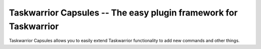 Taskwarrior Capsules -- The easy plugin framework for Taskwarrior
=================================================================

Taskwarrior Capsules allows you to easily extend Taskwarrior functionality
to add new commands and other things.
